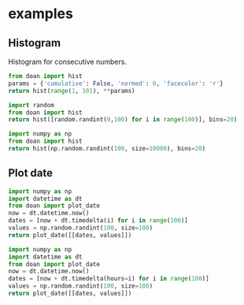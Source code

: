 * examples
** Histogram

Histogram for consecutive numbers. 
#+BEGIN_SRC python :results file replace
from doan import hist
params = {'cumulative': False, 'normed': 0, 'facecolor': 'r'}
return hist(range(1, 101), **params)
#+END_SRC

#+RESULTS:
[[file:/tmp/doan-12232240-5d81f862.png]]

#+BEGIN_SRC python :results file replace
import random
from doan import hist
return hist([random.randint(0,100) for i in range(100)], bins=20)
#+END_SRC

#+RESULTS:
[[file:/tmp/doan-12232138-38ac217a.png]]

#+BEGIN_SRC python :results file replace
import numpy as np
from doan import hist
return hist(np.random.randint(100, size=10000), bins=20)
#+END_SRC

#+RESULTS:
[[file:/tmp/doan-12232148-3e9673ec.png]]

** Plot date

#+BEGIN_SRC python :results file replace
import numpy as np
import datetime as dt
from doan import plot_date
now = dt.datetime.now()
dates = [now + dt.timedelta(i) for i in range(100)]
values = np.random.randint(100, size=100)
return plot_date([[dates, values]])
#+END_SRC

#+RESULTS:
[[file:/tmp/doan-13001713-fc5e1e8c.png]]


#+BEGIN_SRC python :results file replace
import numpy as np
import datetime as dt
from doan import plot_date
now = dt.datetime.now()
dates = [now + dt.timedelta(hours=i) for i in range(100)]
values = np.random.randint(100, size=100)
return plot_date([[dates, values]])
#+END_SRC

#+RESULTS:
[[file:/tmp/doan-13001655-f1c7ed7c.png]]

